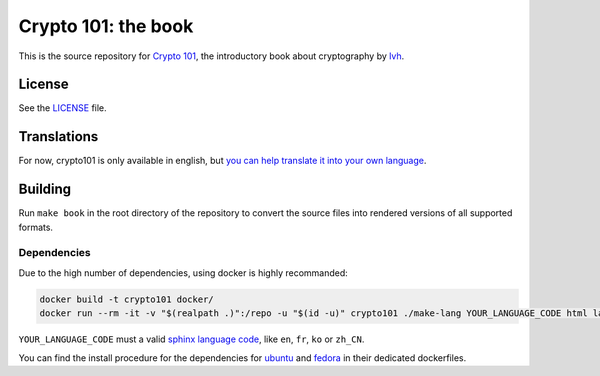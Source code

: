 ======================
 Crypto 101: the book
======================

.. image:: https://travis-ci.com/crypto101/book.svg?branch=master
   :target: https://travis-ci.com/crypto101/book

This is the source repository for `Crypto 101`_, the introductory book
about cryptography by lvh_.

.. _`Crypto 101`: https://www.crypto101.io/
.. _lvh: https://twitter.com/lvh

License
=======

See the `LICENSE <LICENSE>`_ file.

Translations
============

For now, crypto101 is only available in english, but `you can help translate it
into your own language <https://github.com/crypto101/book/issues/372>`_.

Building
========

Run ``make book`` in the root directory of the repository to convert the
source files into rendered versions of all supported formats.

Dependencies
------------

Due to the high number of dependencies, using docker is highly recommanded:

.. code-block:: sh

   docker build -t crypto101 docker/
   docker run --rm -it -v "$(realpath .)":/repo -u "$(id -u)" crypto101 ./make-lang YOUR_LANGUAGE_CODE html latexpdf epub

``YOUR_LANGUAGE_CODE`` must a valid `sphinx language code
<https://www.sphinx-doc.org/en/master/usage/configuration.html#confval-language>`_,
like ``en``, ``fr``, ``ko`` or ``zh_CN``.

You can find the install procedure for the dependencies for `ubuntu <docker/Dockerfile.ubuntu>`_ and `fedora <docker/Dockerfile.fedora>`_ in
their dedicated dockerfiles.
